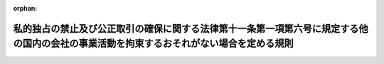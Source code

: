 .. _414M60200000008_20021128_000000000000000:

:orphan:

========================================================================================================================================
私的独占の禁止及び公正取引の確保に関する法律第十一条第一項第六号に規定する他の国内の会社の事業活動を拘束するおそれがない場合を定める規則
========================================================================================================================================

.. raw:: html
    
    
    <main id="contentsLaw" class="active">
    <div id="innerDocument" class="active">
    
    
    
    
    <div style="margin-bottom: 12px;">
    <div id="lawTitleNo" style="font-size: 1.067rem; font-weight: bold;" class="_shokanBoxParent">平成十四年公正取引委員会規則第八号<div class="_shokanBox"></div>
    <div class="_inyoBox" id="_inyo_"></div>
    </div>
    <div id="lawTitle" style="margin-left: 3rem; font-size: 1.5rem; font-weight: bold; line-height: 1.25em;" class="_shokanBoxParent">
    <span data-xpath="">私的独占の禁止及び公正取引の確保に関する法律第十一条第一項第六号に規定する他の国内の会社の事業活動を拘束するおそれがない場合を定める規則</span><div class="_shokanBox" id="_shokan_"><div class="_shokanBtnIcons"></div></div>
    <div class="_inyoBox" id="_inyo_"></div>
    </div>
    </div><section id="EnactStatement" class="active EnactStatement"><div class="_div_EnactStatement _shokanBoxParent" style="text-indent: 1em;">
    <span data-xpath="">私的独占の禁止及び公正取引の確保に関する法律（昭和二十二年法律第五十四号）第十一条第一項第六号及び第七十六条の規定に基づき、私的独占の禁止及び公正取引の確保に関する法律第十一条第一項第六号に規定する他の国内の会社の事業活動を拘束するおそれがない場合を定める規則を次のように定める。</span><div class="_shokanBox" id="_shokan_"><div class="_shokanBtnIcons"></div></div>
    <div class="_inyoBox" id="_inyo_"></div>
    </div></section><section id="MainProvision" class="active MainProvision"><section class="active Paragraph"><div style="text-indent: 1em;" class="_div_ParagraphSentence _shokanBoxParent">
    <span data-xpath="">私的独占の禁止及び公正取引の確保に関する法律第十一条第一項第六号に規定する他の国内の会社の事業活動を拘束するおそれがない場合は、次に掲げる場合とする。</span><div class="_shokanBox" id="_shokan_"><div class="_shokanBtnIcons"></div></div>
    <div class="_inyoBox" id="_inyo_"></div>
    </div>
    <div id="" style="margin-left: 1em; text-indent: -1em;" class="_div_ItemSentence _shokanBoxParent">
    <span style="font-weight: bold;">一</span>　<span data-xpath="">他の国内の会社との間の合理的な経営改善のための計画に基づき株式を取得することにより議決権を取得する場合（当該会社の債務を消滅させるために行うものであって、当該株式を取得することによって相当の期間内に当該会社の経営の状況が改善されることが見込まれるものに限る。）</span><div class="_shokanBox" id="_shokan_"><div class="_shokanBtnIcons"></div></div>
    <div class="_inyoBox" id="_inyo_"></div>
    </div>
    <div id="" style="margin-left: 1em; text-indent: -1em;" class="_div_ItemSentence _shokanBoxParent">
    <span style="font-weight: bold;">二</span>　<span data-xpath="">他の国内の会社が発行した議決権を行使することができるいかなる事項についても議決権がないものとされた種類の株式であって、議決権があるものとされることとなる場合が定められているものに係る議決権を取得したことにより、その総株主の議決権に占める所有する株式に係る議決権の割合が増加した場合（当該会社の議決権を保有する銀行業又は保険業を営む会社の意思によらない事象の発生により議決権を取得した場合に限る。）</span><div class="_shokanBox" id="_shokan_"><div class="_shokanBtnIcons"></div></div>
    <div class="_inyoBox" id="_inyo_"></div>
    </div>
    <div id="" style="margin-left: 1em; text-indent: -1em;" class="_div_ItemSentence _shokanBoxParent">
    <span style="font-weight: bold;">三</span>　<span data-xpath="">他の国内の会社が発行した株式の転換が行われたことにより、その総株主の議決権に占める所有する株式に係る議決権の割合が増加した場合（当該会社の議決権を保有する銀行業又は保険業を営む会社の請求による場合を除く。）</span><div class="_shokanBox" id="_shokan_"><div class="_shokanBtnIcons"></div></div>
    <div class="_inyoBox" id="_inyo_"></div>
    </div>
    <div id="" style="margin-left: 1em; text-indent: -1em;" class="_div_ItemSentence _shokanBoxParent">
    <span style="font-weight: bold;">四</span>　<span data-xpath="">他の国内の会社が発行した株式につき一単元の株式の数に満たない数の株式の数が増加したことにより、その総株主の議決権に占める所有する株式に係る議決権の割合が増加した場合（当該会社が発行した株式の相続等当該会社又は当該会社の議決権を保有する銀行業若しくは保険業を営む会社の意思によらない事象の発生により一単元の株式の数に満たない数の株式の数が増加した場合に限る。）</span><div class="_shokanBox" id="_shokan_"><div class="_shokanBtnIcons"></div></div>
    <div class="_inyoBox" id="_inyo_"></div>
    </div>
    <div id="" style="margin-left: 1em; text-indent: -1em;" class="_div_ItemSentence _shokanBoxParent">
    <span style="font-weight: bold;">五</span>　<span data-xpath="">他の国内の会社が自己の株式の消却、併合又は分割を行ったことにより、その総株主の議決権に占める所有する株式に係る議決権の割合が増加した場合</span><div class="_shokanBox" id="_shokan_"><div class="_shokanBtnIcons"></div></div>
    <div class="_inyoBox" id="_inyo_"></div>
    </div>
    <div id="" style="margin-left: 1em; text-indent: -1em;" class="_div_ItemSentence _shokanBoxParent">
    <span style="font-weight: bold;">六</span>　<span data-xpath="">他の国内の会社が自己の株式に係る権利の内容又は一単元の株式の数を変更したことにより、その総株主の議決権に占める所有する株式に係る議決権の割合が増加した場合</span><div class="_shokanBox" id="_shokan_"><div class="_shokanBtnIcons"></div></div>
    <div class="_inyoBox" id="_inyo_"></div>
    </div></section></section><section id="" class="active SupplProvision"><div class="_div_SupplProvisionLabel SupplProvisionLabel _shokanBoxParent" style="margin-bottom: 10px; margin-left: 3em; font-weight: bold;">
    <span data-xpath="">附　則</span><div class="_shokanBox" id="_shokan_"><div class="_shokanBtnIcons"></div></div>
    <div class="_inyoBox" id="_inyo_"></div>
    </div>
    <section class="active Paragraph"><div style="text-indent: 1em;" class="_div_ParagraphSentence _shokanBoxParent">
    <span data-xpath="">この規則は、私的独占の禁止及び公正取引の確保に関する法律の一部を改正する法律（平成十四年法律第四十七号）の施行の日（平成十四年十一月二十八日）から施行する。</span><div class="_shokanBox" id="_shokan_"><div class="_shokanBtnIcons"></div></div>
    <div class="_inyoBox" id="_inyo_"></div>
    </div></section></section>
    
    
    
    
    
    </div>
    </main>
    
    
